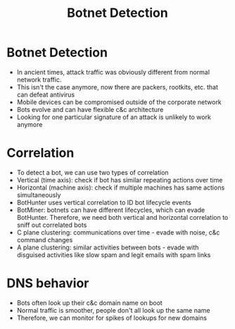 :PROPERTIES:
:ID:       30b7360a-aeda-4df9-9524-7313ac3ea489
:END:
#+title: Botnet Detection
* Botnet Detection
  - In ancient times, attack traffic was obviously different from normal network
    traffic.
  - This isn't the case anymore, now there are packers, rootkits, etc. that can
    defeat antivirus
  - Mobile devices can be compromised outside of the corporate network
  - Bots evolve and can have flexible c&c architecture
  - Looking for one particular signature of an attack is unlikely to work anymore
* Correlation
  - To detect a bot, we can use two types of correlation
  - Vertical (time axis): check if bot has similar repeating actions over time
  - Horizontal (machine axis): check if multiple machines has same actions
    simultaneously
  - BotHunter uses vertical correlation to ID bot lifecycle events
  - BotMiner: botnets can have different lifecycles, which can evade BotHunter.
    Therefore, we need both vertical and horizontal correlation to sniff out
    correlated bots
  - C plane clustering: communications over time - evade with noise, c&c command
    changes
  - A plane clustering: similar activities between bots - evade with disguised
    activities like slow spam and legit emails with spam links
* DNS behavior
  - Bots often look up their c&c domain name on boot
  - Normal traffic is smoother, people don't all look up the same name
  - Therefore, we can monitor for spikes of lookups for new domains

